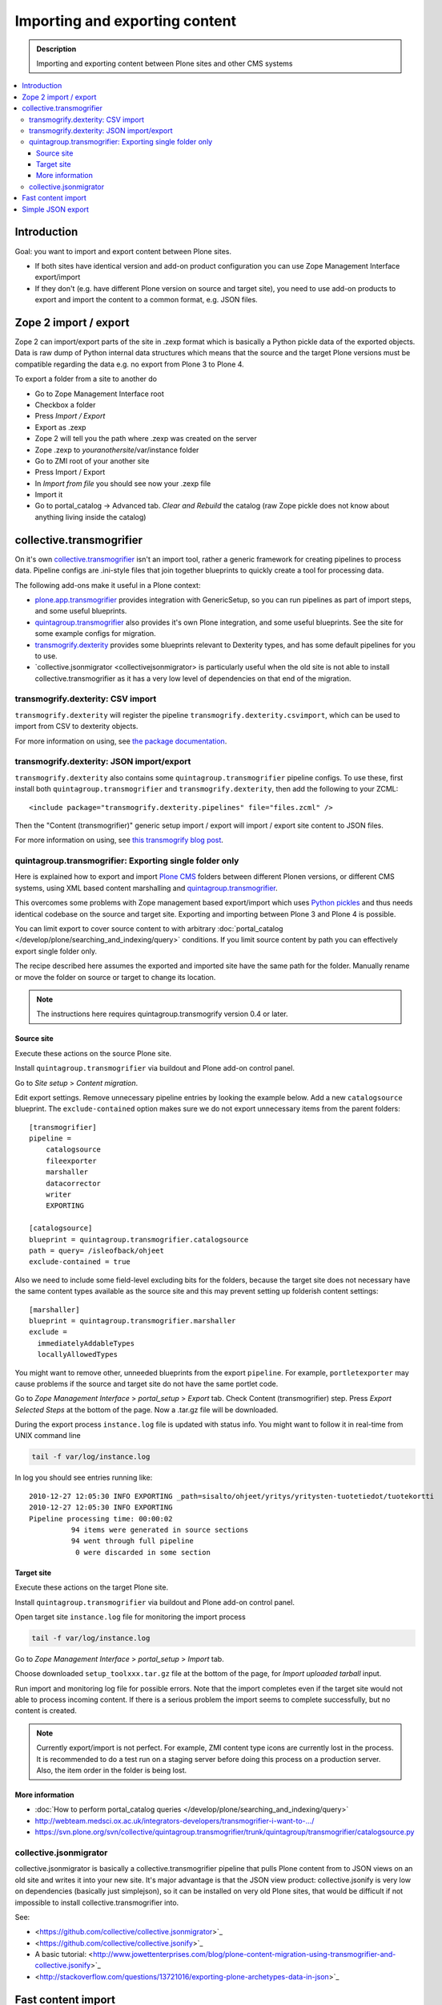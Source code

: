 ========================================
 Importing and exporting content
========================================

.. admonition:: Description

        Importing and exporting content between Plone sites and other CMS systems

.. contents:: :local:

Introduction
------------

Goal: you want to import and export content between Plone sites.

* If both sites have identical version and add-on product configuration you can use Zope Management Interface export/import

* If they don't (e.g. have different Plone version on source and target site),
  you need to use add-on products to export and import the content to a common
  format, e.g. JSON files.

Zope 2 import / export
--------------------------

Zope 2 can import/export parts of the site in .zexp format which is basically a Python pickle
data of the exported objects. Data is raw dump of Python internal data structures which means
that the source and the target Plone versions must be compatible regarding the data e.g.
no export from Plone 3 to Plone 4.

To export a folder from a site to another do

* Go to Zope Management Interface root

* Checkbox a folder

* Press *Import / Export*

* Export as .zexp

* Zope 2 will tell you the path where .zexp was created on the server

* Zope .zexp to *youranothersite*/var/instance folder

* Go to ZMI root of your another site

* Press Import / Export

* In *Import from file* you should see now your .zexp file

* Import it

* Go to portal_catalog -> Advanced tab. *Clear and Rebuild* the catalog (raw Zope pickle does not know about anything living inside the catalog)

collective.transmogrifier
-------------------------

On it's own `collective.transmogrifier <https://pypi.python.org/pypi/collective.transmogrifier>`_ isn't an import tool,
rather a generic framework for creating pipelines to process data.
Pipeline configs are .ini-style files that join together blueprints to quickly create a tool for processing data.

The following add-ons make it useful in a Plone context:

* `plone.app.transmogrifier <https://pypi.python.org/pypi/plone.app.transmogrifier>`_ provides integration with GenericSetup,
  so you can run pipelines as part of import steps,
  and some useful blueprints.
* `quintagroup.transmogrifier <http://projects.quintagroup.com/products/wiki/quintagroup.transmogrifier>`_ also provides it's own Plone integration,
  and some useful blueprints.
  See the site for some example configs for migration.
* `transmogrify.dexterity <https://github.com/collective/transmogrify.dexterity>`_ provides some blueprints relevant to Dexterity types,
  and has some default pipelines for you to use.
* `collective.jsonmigrator <collectivejsonmigrator> is particularly useful when the old site is not able to install 
  collective.transmogrifier as it has a very low level of dependencies on that end of the migration.

transmogrify.dexterity: CSV import
==================================

``transmogrify.dexterity`` will register the pipeline ``transmogrify.dexterity.csvimport``,
which can be used to import from CSV to dexterity objects.

For more information on using, see `the package documentation <https://github.com/collective/transmogrify.dexterity>`_.

transmogrify.dexterity: JSON import/export
==========================================

``transmogrify.dexterity`` also contains some ``quintagroup.transmogrifier`` pipeline configs.
To use these, first install both ``quintagroup.transmogrifier`` and ``transmogrify.dexterity``,
then add the following to your ZCML::

    <include package="transmogrify.dexterity.pipelines" file="files.zcml" />

Then the "Content (transmogrifier)" generic setup import / export will import / export site content to JSON files.

For more information on using, see `this transmogrify blog post <http://shuttlethread.com/blog/development-with-transmogrify.dexterity>`_.

quintagroup.transmogrifier: Exporting single folder only
========================================================

Here is explained how to export and import `Plone CMS <https://plone.org>`_
folders between different Plonen versions, or
different CMS systems, using  XML based content marshalling and
`quintagroup.transmogrifier <http://projects.quintagroup.com/products/wiki/quintagroup.transmogrifier>`_.

This overcomes some problems with Zope management based export/import which uses `Python pickles
<http://docs.python.org/library/pickle.html>`_ and thus needs identical codebase on the source
and target site. Exporting and importing between Plone 3 and Plone 4 is possible.

You can limit export to cover source content to with arbitrary :doc:`portal_catalog </develop/plone/searching_and_indexing/query>` conditions.
If you limit source content by path you can effectively export single folder only.

The recipe described here assumes the exported and imported site have the same path for the folder.
Manually rename or move the folder on source or target to change its location.

.. note ::

        The instructions here requires quintagroup.transmogrify version 0.4 or later.

Source site
+++++++++++

Execute these actions on the source Plone site.

Install ``quintagroup.transmogrifier`` via buildout and Plone add-on control panel.

Go to *Site setup* > *Content migration*.

Edit export settings. Remove unnecessary pipeline entries by looking the example below. Add a new ``catalogsource`` blueprint.
The ``exclude-contained`` option makes sure we do not export unnecessary items from the parent folders::

        [transmogrifier]
        pipeline =
            catalogsource
            fileexporter
            marshaller
            datacorrector
            writer
            EXPORTING

        [catalogsource]
        blueprint = quintagroup.transmogrifier.catalogsource
        path = query= /isleofback/ohjeet
        exclude-contained = true

Also we need to include some field-level excluding bits for the folders, because the target site does not necessary
have the same content types available as the source site and this may prevent
setting up folderish content settings::

        [marshaller]
        blueprint = quintagroup.transmogrifier.marshaller
        exclude =
          immediatelyAddableTypes
          locallyAllowedTypes

You might want to remove other, unneeded blueprints from the export ``pipeline``.
For example, ``portletexporter`` may cause problems if the source and target site
do not have the same portlet code.

Go to *Zope Management Interface* > *portal_setup* > *Export* tab. Check Content (transmogrifier) step.
Press *Export Selected Steps* at the bottom of the page. Now a .tar.gz file will be downloaded.

During the export process ``instance.log`` file is updated with status info. You might want to follow
it in real-time from UNIX command line

.. code-block:: console

        tail -f var/log/instance.log

In log you should see entries running like::

        2010-12-27 12:05:30 INFO EXPORTING _path=sisalto/ohjeet/yritys/yritysten-tuotetiedot/tuotekortti
        2010-12-27 12:05:30 INFO EXPORTING
        Pipeline processing time: 00:00:02
                  94 items were generated in source sections
                  94 went through full pipeline
                   0 were discarded in some section

Target site
+++++++++++

Execute these actions on the target Plone site.

Install ``quintagroup.transmogrifier`` via buildout and Plone add-on control panel.

Open target site ``instance.log`` file for monitoring the import process

.. code-block:: console

        tail -f var/log/instance.log

Go to *Zope Management Interface* > *portal_setup* > *Import* tab.

Choose downloaded ``setup_toolxxx.tar.gz`` file at the bottom of the page,
for *Import uploaded tarball* input.

Run import and monitoring log file for possible errors. Note that the import
completes even if the target site would not able to process incoming content.
If there is a serious problem the import seems to complete successfully,
but no content is created.

.. note ::

       Currently export/import is not perfect. For example, ZMI content type icons  are currently
       lost in the process. It is recommended to do a test run on a staging server
       before doing this process on a production server.
       Also, the item order in the folder is being lost.

More information
++++++++++++++++

* :doc:`How to perform portal_catalog queries </develop/plone/searching_and_indexing/query>`

* http://webteam.medsci.ox.ac.uk/integrators-developers/transmogrifier-i-want-to-.../

* https://svn.plone.org/svn/collective/quintagroup.transmogrifier/trunk/quintagroup/transmogrifier/catalogsource.py

collective.jsonmigrator
=======================

collective.jsonmigrator is basically a collective.transmogrifier pipeline that pulls Plone content from 
to JSON views on an old site and writes it into your new site. It's major advantage is that the JSON view
product: collective.jsonify is very low on dependencies (basically just simplejson), so it can be installed on very old Plone
sites, that would be difficult if not impossible to install collective.transmogrifier into.

See:

* <https://github.com/collective/collective.jsonmigrator>`_

* <https://github.com/collective/collective.jsonify>`_

* A basic tutorial: <http://www.jowettenterprises.com/blog/plone-content-migration-using-transmogrifier-and-collective.jsonify>`_

* <http://stackoverflow.com/questions/13721016/exporting-plone-archetypes-data-in-json>`_

Fast content import
-------------------

For specific use-cases, you can create 'brains' first and import later
* See `this blog post <http://blog.redturtle.it/redturtle-blog/fast-content-import>`_

Simple JSON export
----------------------

Below is a simple helper script / BrowserView for a JSON export of Plone folder content.
Works Plone 3.3+. It handles also binary data and nested folders.

export.py::

    """

        Export folder contents as JSON.

        Can be run as a browser view or command line script.

    """

    import os
    import base64

    try:
        import json
    except ImportError:
        # Python 2.54 / Plone 3.3 use simplejson
        # version 2.3.3
        import simplejson as json

    from Products.Five.browser import BrowserView
    from Products.CMFCore.interfaces import IFolderish
    from DateTime import DateTime

    #: Private attributes we add to the export list
    EXPORT_ATTRIBUTES = ["portal_type", "id"]

    #: Do we dump out binary data... default we do, but can be controlled with env var
    EXPORT_BINARY = os.getenv("EXPORT_BINARY", None)
    if EXPORT_BINARY:
        EXPORT_BINARY = EXPORT_BINARY == "true"
    else:
        EXPORT_BINARY = True


    class ExportFolderAsJSON(BrowserView):
        """
        Exports the current context folder Archetypes as JSON.

        Returns downloadable JSON from the data.
        """

        def convert(self, value):
            """
            Convert value to more JSON friendly format.
            """
            if isinstance(value, DateTime):
                # Zope DateTime
                # https://pypi.python.org/pypi/DateTime/3.0.2
                return value.ISO8601()
            elif hasattr(value, "isBinary") and value.isBinary():

                if not EXPORT_BINARY:
                    return None

                # Archetypes FileField and ImageField payloads
                # are binary as OFS.Image.File object
                data = getattr(value.data, "data", None)
                if not data:
                    return None
                return base64.b64encode(data)
            else:
                # Passthrough
                return value

        def grabArchetypesData(self, obj):
            """
            Export Archetypes schemad data as dictionary object.

            Binary fields are encoded as BASE64.
            """
            data = {}
            for field in obj.Schema().fields():
                name = field.getName()
                value = field.getRaw(obj)
                print "%s" % (value.__class__)

                data[name] = self.convert(value)
            return data

        def grabAttributes(self, obj):
            data = {}
            for key in EXPORT_ATTRIBUTES:
                data[key] = self.convert(getattr(obj, key, None))
            return data

        def export(self, folder, recursive=False):
            """
            Export content items.

            Possible to do recursively nesting into the children.

            :return: list of dictionaries
            """

            array = []
            for obj in folder.listFolderContents():
                data = self.grabArchetypesData(obj)
                data.update(self.grabAttributes(obj))

                if recursive:
                    if IFolderish.providedBy(obj):
                        data["children"] = self.export(obj, True)

                array.append(data)

            return array

        def __call__(self):
            """
            """
            folder = self.context.aq_inner
            data = self.export(folder)
            pretty = json.dumps(data, sort_keys=True, indent='    ')
            self.request.response.setHeader("Content-type", "application/json")
            return pretty


    def spoof_request(app):
        """
        http://docs.plone.org/develop/plone/misc/commandline.html
        """
        from AccessControl.SecurityManagement import newSecurityManager
        from AccessControl.SecurityManager import setSecurityPolicy
        from Products.CMFCore.tests.base.security import PermissiveSecurityPolicy, OmnipotentUser
        _policy = PermissiveSecurityPolicy()
        setSecurityPolicy(_policy)
        newSecurityManager(None, OmnipotentUser().__of__(app.acl_users))
        return app


    def run_export_as_script(path):
        """ Command line helper function.

        Using from the command line::

            bin/instance script export.py yoursiteid/path/to/folder

        If you have a lot of binary data (images) you probably want

            bin/instance script export.py yoursiteid/path/to/folder > yourdata.json

        ... to prevent your terminal being flooded with base64.

        Or just pure data, no binary::

            EXPORT_BINARY=false bin/instance run export.py yoursiteid/path/to/folder

        :param path: Full ZODB path to the folder
        """
        global app

        secure_aware_app = spoof_request(app)
        folder = secure_aware_app.unrestrictedTraverse(path)
        view = ExportFolderAsJSON(folder, None)
        data = view.export(folder, recursive=True)
        # Pretty pony is prettttyyyyy
        pretty = json.dumps(data, sort_keys=True, indent='    ')
        print pretty


    # Detect if run as a bin/instance run script
    if "app" in globals():
        run_export_as_script(sys.argv[1])



